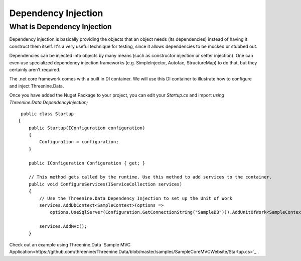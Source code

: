 Dependency Injection
====================

What is Dependency Injection
****************************
Dependency injection is basically providing the objects that an object needs (its dependencies) instead of having it construct them itself.  It's a very useful technique for testing, since it allows dependencies to be mocked or stubbed out.

Dependencies can be injected into objects by many means (such as constructor injection or setter injection).  One can even use specialized dependency injection frameworks (e.g. SimpleInjector, Autofac, StructureMap) to do that, but they certainly aren't required. 

The .net core framework comes with a built in DI container. We will use this DI container to illustrate how to configure and inject Threenine.Data.

Once you have added the Nuget Package to your project, you can edit your `Startup.cs`  and import `using Threenine.Data.DependencyInjection;`

::

     public class Startup
    {
        public Startup(IConfiguration configuration)
        {
            Configuration = configuration;
        }

        public IConfiguration Configuration { get; }

        // This method gets called by the runtime. Use this method to add services to the container.
        public void ConfigureServices(IServiceCollection services)
        {
            // Use the Threenine.Data Dependency Injection to set up the Unit of Work
            services.AddDbContext<SampleContext>(options =>
                options.UseSqlServer(Configuration.GetConnectionString("SampleDB"))).AddUnitOfWork<SampleContext>();

            services.AddMvc();
        }

Check out an example using Threenine.Data `Sample MVC Application<https://github.com/threenine/Threenine.Data/blob/master/samples/SampleCoreMVCWebsite/Startup.cs>`_ .





